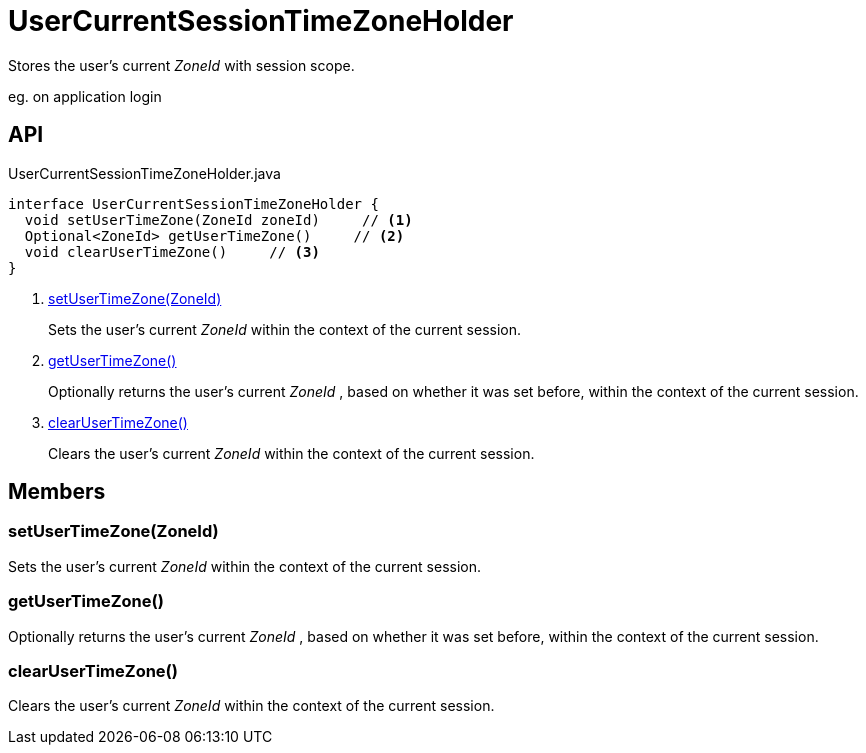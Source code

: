 = UserCurrentSessionTimeZoneHolder
:Notice: Licensed to the Apache Software Foundation (ASF) under one or more contributor license agreements. See the NOTICE file distributed with this work for additional information regarding copyright ownership. The ASF licenses this file to you under the Apache License, Version 2.0 (the "License"); you may not use this file except in compliance with the License. You may obtain a copy of the License at. http://www.apache.org/licenses/LICENSE-2.0 . Unless required by applicable law or agreed to in writing, software distributed under the License is distributed on an "AS IS" BASIS, WITHOUT WARRANTIES OR  CONDITIONS OF ANY KIND, either express or implied. See the License for the specific language governing permissions and limitations under the License.

Stores the user's current _ZoneId_ with session scope.

eg. on application login

== API

[source,java]
.UserCurrentSessionTimeZoneHolder.java
----
interface UserCurrentSessionTimeZoneHolder {
  void setUserTimeZone(ZoneId zoneId)     // <.>
  Optional<ZoneId> getUserTimeZone()     // <.>
  void clearUserTimeZone()     // <.>
}
----

<.> xref:#setUserTimeZone_ZoneId[setUserTimeZone(ZoneId)]
+
--
Sets the user's current _ZoneId_ within the context of the current session.
--
<.> xref:#getUserTimeZone_[getUserTimeZone()]
+
--
Optionally returns the user's current _ZoneId_ , based on whether it was set before, within the context of the current session.
--
<.> xref:#clearUserTimeZone_[clearUserTimeZone()]
+
--
Clears the user's current _ZoneId_ within the context of the current session.
--

== Members

[#setUserTimeZone_ZoneId]
=== setUserTimeZone(ZoneId)

Sets the user's current _ZoneId_ within the context of the current session.

[#getUserTimeZone_]
=== getUserTimeZone()

Optionally returns the user's current _ZoneId_ , based on whether it was set before, within the context of the current session.

[#clearUserTimeZone_]
=== clearUserTimeZone()

Clears the user's current _ZoneId_ within the context of the current session.
